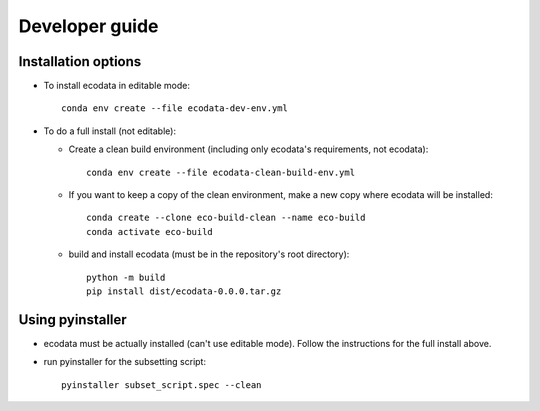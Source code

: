 Developer guide
===============

Installation options
--------------------
* To install ecodata in editable mode::

        conda env create --file ecodata-dev-env.yml

* To do a full install (not editable):

  * Create a clean build environment (including only ecodata's requirements, not ecodata)::

        conda env create --file ecodata-clean-build-env.yml

  * If you want to keep a copy of the clean environment, make a new copy where ecodata will be installed::

        conda create --clone eco-build-clean --name eco-build
        conda activate eco-build

  * build and install ecodata (must be in the repository's root directory)::

        python -m build
        pip install dist/ecodata-0.0.0.tar.gz


Using pyinstaller
-----------------

* ecodata must be actually installed (can't use editable mode). Follow the instructions for the full install above.
* run pyinstaller for the subsetting script::

        pyinstaller subset_script.spec --clean